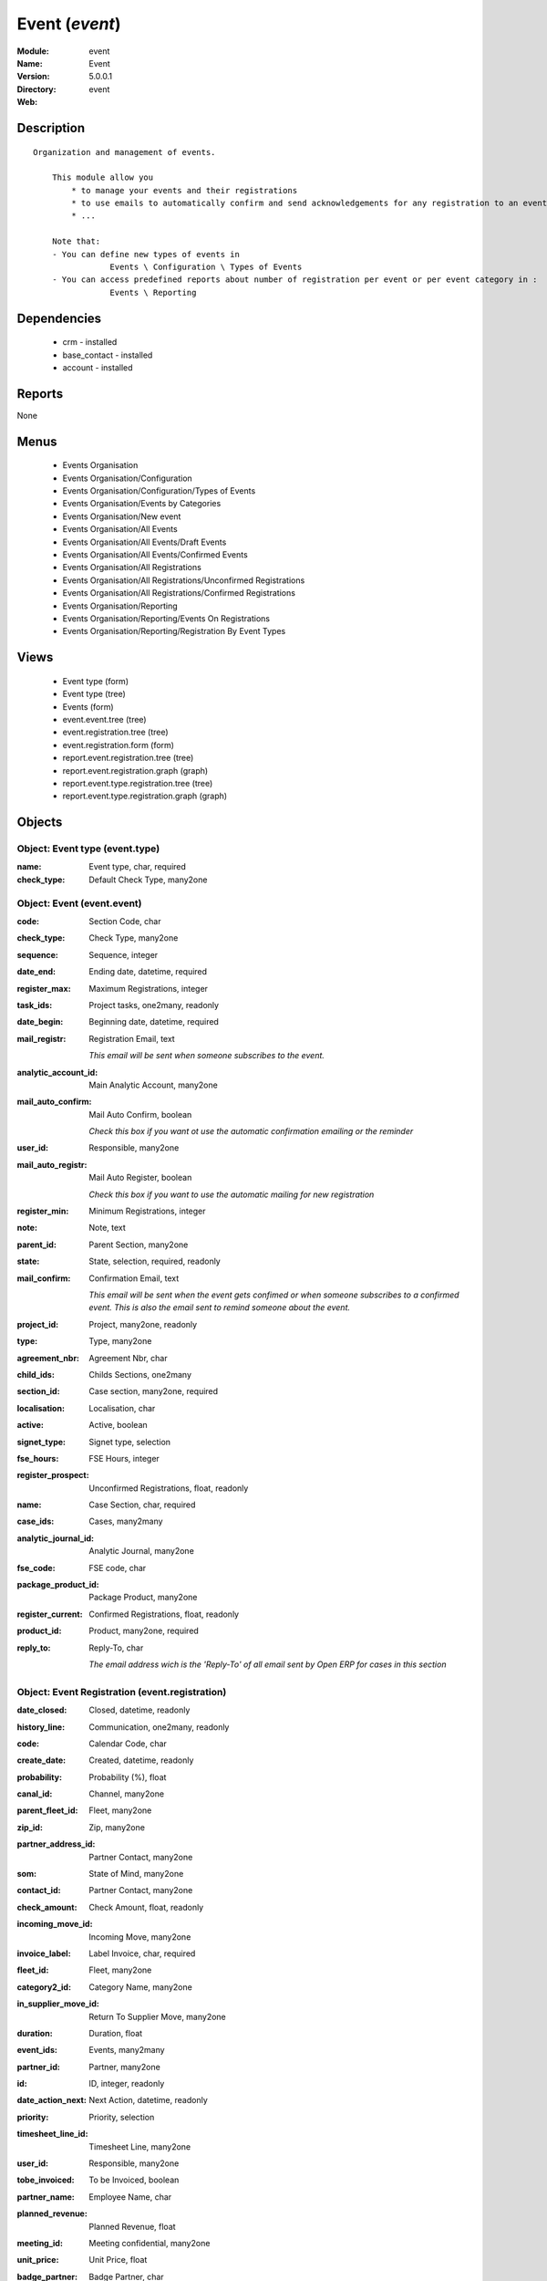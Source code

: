 
.. module:: event
    :synopsis: Event
    :noindex:
.. 

Event (*event*)
===============
:Module: event
:Name: Event
:Version: 5.0.0.1
:Directory: event
:Web: 

Description
-----------

::

  Organization and management of events.
  
      This module allow you
          * to manage your events and their registrations
          * to use emails to automatically confirm and send acknowledgements for any registration to an event
          * ...
  
      Note that:
      - You can define new types of events in
                  Events \ Configuration \ Types of Events
      - You can access predefined reports about number of registration per event or per event category in :
                  Events \ Reporting

Dependencies
------------

 * crm - installed
 * base_contact - installed
 * account - installed

Reports
-------

None


Menus
-------

 * Events Organisation
 * Events Organisation/Configuration
 * Events Organisation/Configuration/Types of Events
 * Events Organisation/Events by Categories
 * Events Organisation/New event
 * Events Organisation/All Events
 * Events Organisation/All Events/Draft Events
 * Events Organisation/All Events/Confirmed Events
 * Events Organisation/All Registrations
 * Events Organisation/All Registrations/Unconfirmed Registrations
 * Events Organisation/All Registrations/Confirmed Registrations
 * Events Organisation/Reporting
 * Events Organisation/Reporting/Events On Registrations
 * Events Organisation/Reporting/Registration By Event Types

Views
-----

 * Event type (form)
 * Event type (tree)
 * Events (form)
 * event.event.tree (tree)
 * event.registration.tree (tree)
 * event.registration.form (form)
 * report.event.registration.tree (tree)
 * report.event.registration.graph (graph)
 * report.event.type.registration.tree (tree)
 * report.event.type.registration.graph (graph)


Objects
-------

Object: Event type (event.type)
###############################



:name: Event type, char, required





:check_type: Default Check Type, many2one




Object: Event (event.event)
###########################



:code: Section Code, char





:check_type: Check Type, many2one





:sequence: Sequence, integer





:date_end: Ending date, datetime, required





:register_max: Maximum Registrations, integer





:task_ids: Project tasks, one2many, readonly





:date_begin: Beginning date, datetime, required





:mail_registr: Registration Email, text

    *This email will be sent when someone subscribes to the event.*



:analytic_account_id: Main Analytic Account, many2one





:mail_auto_confirm: Mail Auto Confirm, boolean

    *Check this box if you want ot use the automatic confirmation emailing or the reminder*



:user_id: Responsible, many2one





:mail_auto_registr: Mail Auto Register, boolean

    *Check this box if you want to use the automatic mailing for new registration*



:register_min: Minimum Registrations, integer





:note: Note, text





:parent_id: Parent Section, many2one





:state: State, selection, required, readonly





:mail_confirm: Confirmation Email, text

    *This email will be sent when the event gets confimed or when someone subscribes to a confirmed event. This is also the email sent to remind someone about the event.*



:project_id: Project, many2one, readonly





:type: Type, many2one





:agreement_nbr: Agreement Nbr, char





:child_ids: Childs Sections, one2many





:section_id: Case section, many2one, required





:localisation: Localisation, char





:active: Active, boolean





:signet_type: Signet type, selection





:fse_hours: FSE Hours, integer





:register_prospect: Unconfirmed Registrations, float, readonly





:name: Case Section, char, required





:case_ids: Cases, many2many





:analytic_journal_id: Analytic Journal, many2one





:fse_code: FSE code, char





:package_product_id: Package Product, many2one





:register_current: Confirmed Registrations, float, readonly





:product_id: Product, many2one, required





:reply_to: Reply-To, char

    *The email address wich is the 'Reply-To' of all email sent by Open ERP for cases in this section*


Object: Event Registration (event.registration)
###############################################



:date_closed: Closed, datetime, readonly





:history_line: Communication, one2many, readonly





:code: Calendar Code, char





:create_date: Created, datetime, readonly





:probability: Probability (%), float





:canal_id: Channel, many2one





:parent_fleet_id: Fleet, many2one





:zip_id: Zip, many2one





:partner_address_id: Partner Contact, many2one





:som: State of Mind, many2one





:contact_id: Partner Contact, many2one





:check_amount: Check Amount, float, readonly





:incoming_move_id: Incoming Move, many2one





:invoice_label: Label Invoice, char, required





:fleet_id: Fleet, many2one





:category2_id: Category Name, many2one





:in_supplier_move_id: Return To Supplier Move, many2one





:duration: Duration, float





:event_ids: Events, many2many





:partner_id: Partner, many2one





:id: ID, integer, readonly





:date_action_next: Next Action, datetime, readonly





:priority: Priority, selection





:timesheet_line_id: Timesheet Line, many2one





:user_id: Responsible, many2one





:tobe_invoiced: To be Invoiced, boolean





:partner_name: Employee Name, char





:planned_revenue: Planned Revenue, float





:meeting_id: Meeting confidential, many2one





:unit_price: Unit Price, float





:badge_partner: Badge Partner, char





:note: Note, text





:state: Status, selection, readonly





:case_id: Case, many2one





:outgoing_move_id: Outgoing Move, many2one





:email_cc: Watchers Emails, char





:training_authorization: Training Auth., char, readonly

    *Formation Checks Authorization number*



:external_ref: Ticket Code, char





:ref: Reference, reference





:log_ids: Logs History, one2many, readonly





:partner_invoice_id: Partner Invoiced, many2one





:cavalier: Cavalier, boolean

    *Check if we should print papers with participant name*



:description: Your action, text





:payment_ids: Payment, many2many, readonly





:date_action_last: Last Action, datetime, readonly





:planned_cost: Planned Costs, float





:ref2: Reference 2, reference





:badge_title: Badge Title, char





:section_id: Section, many2one, required





:check_mode: Check Mode, boolean





:prodlot_id: Serial Number, many2one





:partner_name2: Employee Email, char





:partner_mobile: Mobile, char





:date: Date, datetime





:nb_register: Number of Registration, integer, readonly





:active: Active, boolean





:check_ids: Check ids, one2many





:name: Description, char, required





:invoice_id: Invoice, many2one





:stage_id: Stage, many2one





:contact_order_id: Contact Order, many2one





:incident_ref: Incident Ref, char, required





:product_id: Related Product, many2one





:date_deadline: Deadline, datetime





:out_supplier_move_id: Return From Supplier Move, many2one





:email_last: Latest E-Mail, text, readonly





:grant_id: Grant, many2one





:is_fleet_expired: Is Fleet Expired?, boolean





:categ_id: Category, many2one





:email_from: Partner Email, char





:payment_mode: Payment Mode, many2one





:event_id: Event Related, many2one, required





:partner_phone: Phone, char





:badge_name: Badge Name, char





:group_id: Event Group, many2one





:picking_id: Repair Picking, many2one




Object: Events on registrations (report.event.registration)
###########################################################



:date_begin: Beginning date, datetime, required





:name: Event, char





:confirm_state: Confirm Registration, integer





:draft_state: Draft Registration, integer





:date_end: Ending date, datetime, required





:register_max: Maximum Registrations, integer




Object: Event type on registration (report.event.type.registration)
###################################################################



:draft_state: Draft Registrations, integer





:confirm_state: Confirm Registrations, integer





:name: Event Type, char





:nbevent: Number Of Events, integer


